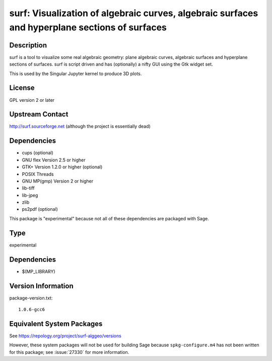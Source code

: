 .. _spkg_surf:

surf: Visualization of algebraic curves, algebraic surfaces and hyperplane sections of surfaces
=========================================================================================================

Description
-----------

surf is a tool to visualize some real algebraic geometry: plane
algebraic curves, algebraic surfaces and hyperplane sections of
surfaces. surf is script driven and has (optionally) a nifty GUI using
the Gtk widget set.

This is used by the Singular Jupyter kernel to produce 3D plots.

License
-------

GPL version 2 or later


Upstream Contact
----------------

http://surf.sourceforge.net (although the project is essentially dead)

Dependencies
------------

-  cups (optional)
-  GNU flex Version 2.5 or higher
-  GTK+ Version 1.2.0 or higher (optional)
-  POSIX Threads
-  GNU MP(gmp) Version 2 or higher
-  lib-tiff
-  lib-jpeg
-  zlib
-  ps2pdf (optional)

This package is "experimental" because not all of these dependencies are
packaged with Sage.

Type
----

experimental


Dependencies
------------

- $(MP_LIBRARY)

Version Information
-------------------

package-version.txt::

    1.0.6-gcc6


Equivalent System Packages
--------------------------

.. tab:: Debian/Ubuntu

   .. CODE-BLOCK:: bash

       $ sudo apt-get install surf-alggeo 


.. tab:: Fedora/Redhat/CentOS

   .. CODE-BLOCK:: bash

       $ sudo yum install surf-geometry 


.. tab:: openSUSE

   .. CODE-BLOCK:: bash

       $ sudo zypper install surf 



See https://repology.org/project/surf-alggeo/versions

However, these system packages will not be used for building Sage
because ``spkg-configure.m4`` has not been written for this package;
see :issue:`27330` for more information.

